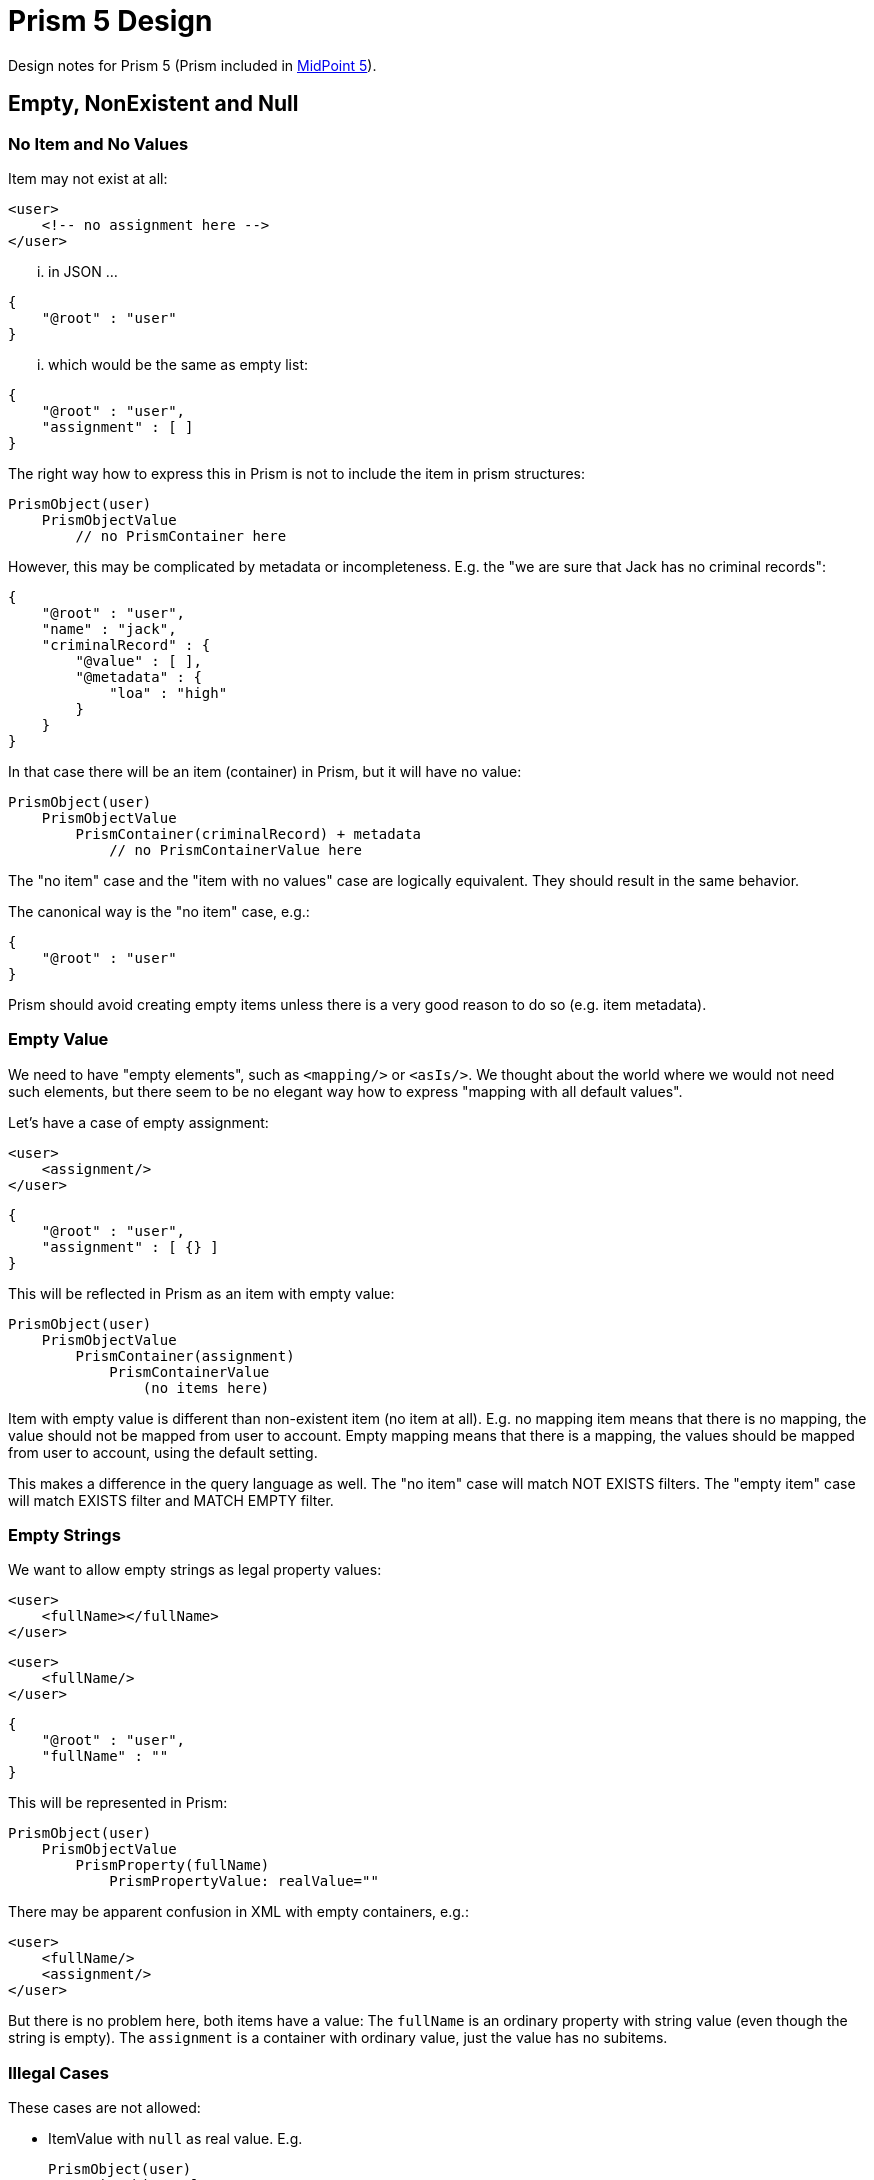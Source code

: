 = Prism 5 Design

Design notes for Prism 5 (Prism included in link:/midpoint/devel/design/midpoint-5-vision/[MidPoint 5]).

== Empty, NonExistent and Null

=== No Item and No Values

Item may not exist at all:

[source,xml]
----
<user>
    <!-- no assignment here -->
</user>
----

... in JSON ...

[source,json]
----
{
    "@root" : "user"
}
----

... which would be the same as empty list:

[source,json]
----
{
    "@root" : "user",
    "assignment" : [ ]
}
----

The right way how to express this in Prism is not to include the item in prism structures:

----
PrismObject(user)
    PrismObjectValue
        // no PrismContainer here
----

However, this may be complicated by metadata or incompleteness.
E.g. the "we are sure that Jack has no criminal records":

[source,json]
----
{
    "@root" : "user",
    "name" : "jack",
    "criminalRecord" : {
        "@value" : [ ],
        "@metadata" : {
            "loa" : "high"
        }
    }
}
----

In that case there will be an item (container) in Prism, but it will have no value:

----
PrismObject(user)
    PrismObjectValue
        PrismContainer(criminalRecord) + metadata
            // no PrismContainerValue here
----


The "no item" case and the "item with no values" case are logically equivalent.
They should result in the same behavior.

The canonical way is the "no item" case, e.g.:

[source,json]
----
{
    "@root" : "user"
}
----

Prism should avoid creating empty items unless there is a very good reason to do so (e.g. item metadata).

=== Empty Value

We need to have "empty elements", such as `<mapping/>` or `<asIs/>`.
We thought about the world where we would not need such elements, but there seem to be no elegant way how to express "mapping with all default values".

Let's have a case of empty assignment:

[source,xml]
----
<user>
    <assignment/>
</user>
----

[source,json]
----
{
    "@root" : "user",
    "assignment" : [ {} ]
}
----

This will be reflected in Prism as an item with empty value:

----
PrismObject(user)
    PrismObjectValue
        PrismContainer(assignment)
            PrismContainerValue
                (no items here)
----

Item with empty value is different than non-existent item (no item at all).
E.g. no mapping item means that there is no mapping, the value should not be mapped from user to account.
Empty mapping means that there is a mapping, the values should be mapped from user to account, using the default setting.

This makes a difference in the query language as well.
The "no item" case will match NOT EXISTS filters.
The "empty item" case will match EXISTS filter and MATCH EMPTY filter.

=== Empty Strings

We want to allow empty strings as legal property values:

[source,xml]
----
<user>
    <fullName></fullName>
</user>
----

[source,xml]
----
<user>
    <fullName/>
</user>
----

[source,json]
----
{
    "@root" : "user",
    "fullName" : ""
}
----

This will be represented in Prism:

----
PrismObject(user)
    PrismObjectValue
        PrismProperty(fullName)
            PrismPropertyValue: realValue=""
----

There may be apparent confusion in XML with empty containers, e.g.:

[source,xml]
----
<user>
    <fullName/>
    <assignment/>
</user>
----

But there is no problem here, both items have a value:
The `fullName` is an ordinary property with string value (even though the string is empty).
The `assignment` is a container with ordinary value, just the value has no subitems.


=== Illegal Cases

These cases are not allowed:

* ItemValue with `null` as real value.
E.g.
+
----
PrismObject(user)
    PrismObjectValue
        PrismProperty(fullName)
            PrismPropertyValue: realValue=null
----

== Matching Rules

Matching rules should apply to primitive values only - mostly strings, but some binary data may need matching rules as well (e.g. binary representation of IP address).

Use of matching rules for structured items will be deprecated, e.g. a use to match orig/norm part of PolyString.

== See Also

* link:/midpoint/devel/design/midpoint-5-vision/[MidPoint 5 Vision]
